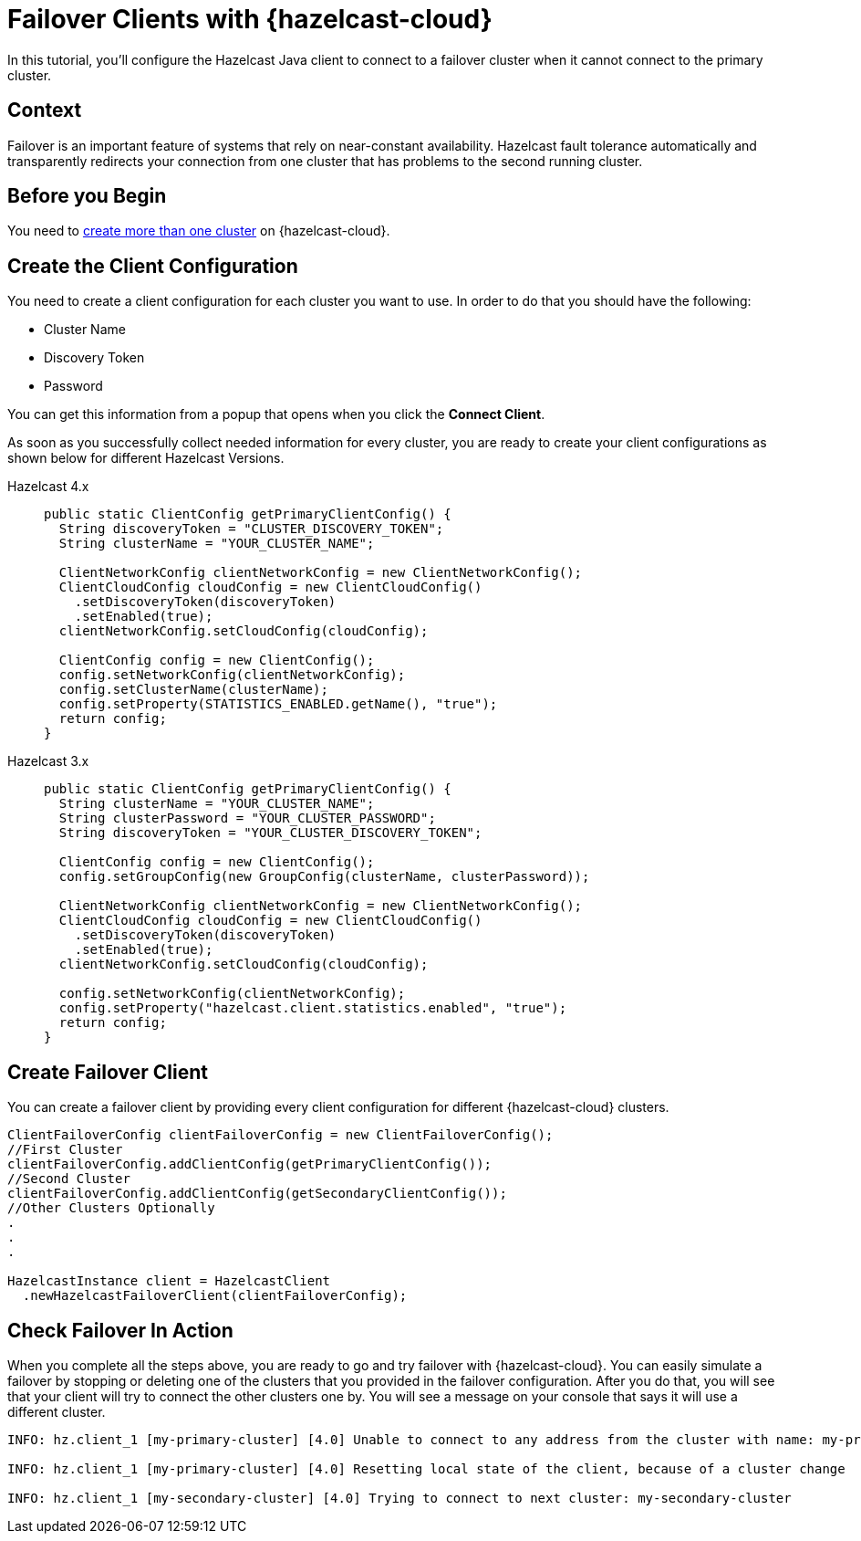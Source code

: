 = Failover Clients with {hazelcast-cloud}
:description: In this tutorial, you'll configure the Hazelcast Java client to connect to a failover cluster when it cannot connect to the primary cluster.

{description}

== Context

Failover is an important feature of systems that rely on near-constant availability. Hazelcast fault tolerance automatically and transparently redirects your connection from one cluster that has problems to the second running cluster.

== Before you Begin

You need to xref:create-serverless-cluster.adoc[create more than one cluster] on {hazelcast-cloud}.

== Create the Client Configuration

You need to create a client configuration for each cluster you want to use.
In order to do that you should have the following:

- Cluster Name
- Discovery Token
- Password

You can get this information from a popup that opens when you click the *Connect Client*.

As soon as you successfully collect needed information for every cluster, you are ready to create your client configurations as shown below for different Hazelcast Versions.

[tabs] 
====
Hazelcast 4.x:: 
+ 
--
[source,java]
----
public static ClientConfig getPrimaryClientConfig() {
  String discoveryToken = "CLUSTER_DISCOVERY_TOKEN";
  String clusterName = "YOUR_CLUSTER_NAME";

  ClientNetworkConfig clientNetworkConfig = new ClientNetworkConfig();
  ClientCloudConfig cloudConfig = new ClientCloudConfig()
    .setDiscoveryToken(discoveryToken)
    .setEnabled(true);
  clientNetworkConfig.setCloudConfig(cloudConfig);

  ClientConfig config = new ClientConfig();
  config.setNetworkConfig(clientNetworkConfig);
  config.setClusterName(clusterName);
  config.setProperty(STATISTICS_ENABLED.getName(), "true");
  return config;
}
----
--
Hazelcast 3.x:: 
+ 
--
[source,java]
----
public static ClientConfig getPrimaryClientConfig() {
  String clusterName = "YOUR_CLUSTER_NAME";
  String clusterPassword = "YOUR_CLUSTER_PASSWORD";
  String discoveryToken = "YOUR_CLUSTER_DISCOVERY_TOKEN";

  ClientConfig config = new ClientConfig();
  config.setGroupConfig(new GroupConfig(clusterName, clusterPassword));

  ClientNetworkConfig clientNetworkConfig = new ClientNetworkConfig();
  ClientCloudConfig cloudConfig = new ClientCloudConfig()
    .setDiscoveryToken(discoveryToken)
    .setEnabled(true);
  clientNetworkConfig.setCloudConfig(cloudConfig);

  config.setNetworkConfig(clientNetworkConfig);
  config.setProperty("hazelcast.client.statistics.enabled", "true");
  return config;
}
----
--
==== 

== Create Failover Client

You can create a failover client by providing every client configuration for different {hazelcast-cloud} clusters.

[source,java]
----
ClientFailoverConfig clientFailoverConfig = new ClientFailoverConfig();
//First Cluster
clientFailoverConfig.addClientConfig(getPrimaryClientConfig());
//Second Cluster
clientFailoverConfig.addClientConfig(getSecondaryClientConfig());
//Other Clusters Optionally
.
.
.
  
HazelcastInstance client = HazelcastClient
  .newHazelcastFailoverClient(clientFailoverConfig);
----

== Check Failover In Action

When you complete all the steps above, you are ready to go and try failover with {hazelcast-cloud}.
You can easily simulate a failover by stopping or deleting one of the clusters that you provided in the failover configuration. After you do that, you will see that your client will try to connect the other clusters one by. You will see a message on your console that says it will use a different cluster.

```
INFO: hz.client_1 [my-primary-cluster] [4.0] Unable to connect to any address from the cluster with name: my-primary-cluster. The following addresses were tried: [[-], [-]]

INFO: hz.client_1 [my-primary-cluster] [4.0] Resetting local state of the client, because of a cluster change 

INFO: hz.client_1 [my-secondary-cluster] [4.0] Trying to connect to next cluster: my-secondary-cluster
```

